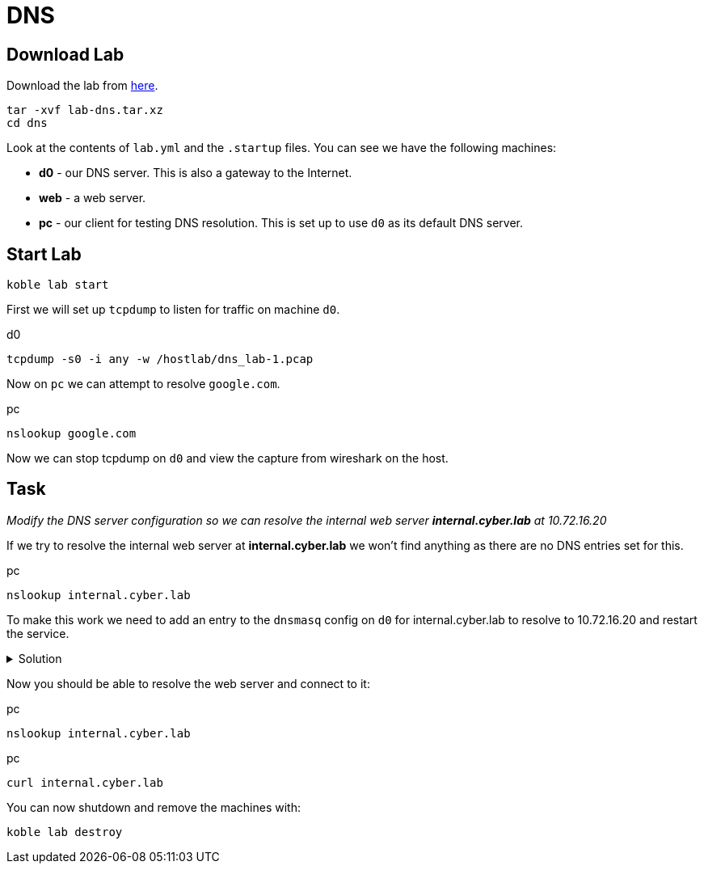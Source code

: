 = DNS

== Download Lab

Download the lab from
link:https://github.com/b177y/koble/releases/download/v0.1/lab-dns.tar.xz[here].

[source,sh]
----
tar -xvf lab-dns.tar.xz
cd dns
----

Look at the contents of `lab.yml` and the `.startup` files.
You can see we have the following machines:

* *d0* - our DNS server. This is also a gateway to the Internet.
* *web* - a web server.
* *pc* - our client for testing DNS resolution.
This is set up to use `d0` as its default DNS server.

== Start Lab

[source,sh]
----
koble lab start
----

First we will set up `tcpdump` to listen for traffic on machine `d0`.

.d0
[source,sh]
----
tcpdump -s0 -i any -w /hostlab/dns_lab-1.pcap
----

Now on `pc` we can attempt to resolve `google.com`.

.pc
[source,sh]
----
nslookup google.com
----

Now we can stop tcpdump on `d0` and view the capture from wireshark on
the host.


== Task

__Modify the DNS server configuration so we can resolve the internal
web server *internal.cyber.lab* at 10.72.16.20__

If we try to resolve the internal web server at *internal.cyber.lab*
we won't find anything as there are no DNS entries set for this.

.pc
[source,sh]
----
nslookup internal.cyber.lab
----

To make this work we need to add an entry to the `dnsmasq` config
on `d0` for internal.cyber.lab to resolve to 10.72.16.20 and
restart the service.

.Solution
[%collapsible]
====
// add dnsmasq entry for web
./etc/dnsmasq.conf (d0)
[source,conf]
----
...

address=/internal.cyber.lab/10.72.16.20
----


.d0
[source,sh]
----
systemctl restart dnsmasq
----

====

Now you should be able to resolve the web server and connect to it:

.pc
[source,sh]
----
nslookup internal.cyber.lab
----

.pc
[source,sh]
----
curl internal.cyber.lab
----

You can now shutdown and remove the machines with:

[source,sh]
----
koble lab destroy
----
